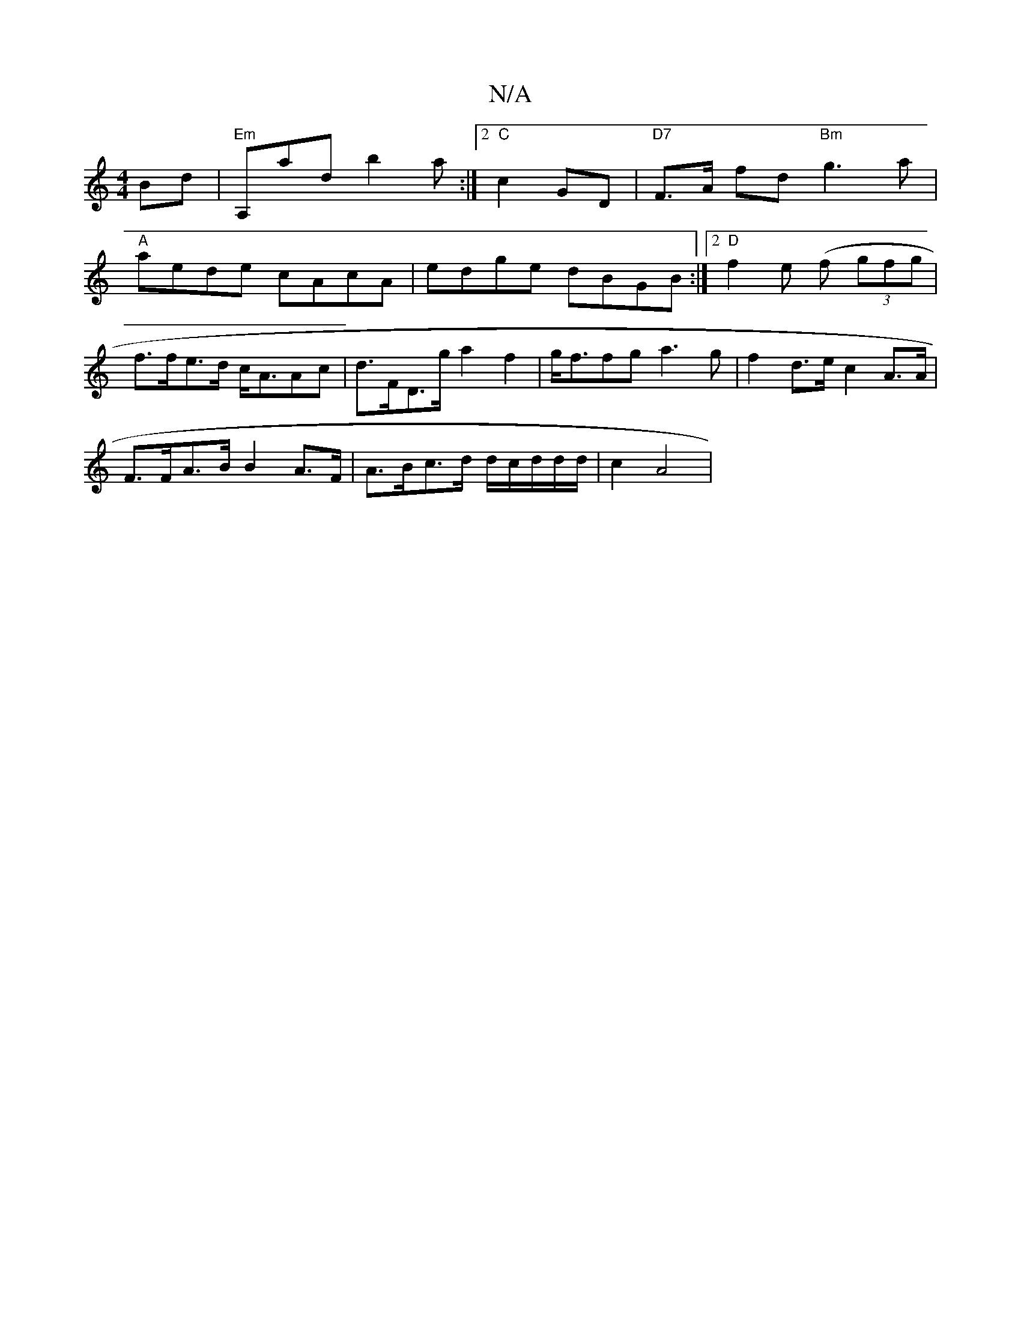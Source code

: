 X:1
T:N/A
M:4/4
R:N/A
K:Cmajor
Bd | "Em"A,ad b2a :|2 "C" c2 GD |"D7"F>A fd "Bm"g3 a|
"A" aede cAcA | edge dBGB :|2 "D"f2e (f (3gfg |
f>fe>d c<AAc | d>FD>g a2 f2 | g<ffg a3g | f2 d>e c2 A>A |
F>FA>B B2 A>F | A>Bc>d d/c/d/d/d/|c2 A4|